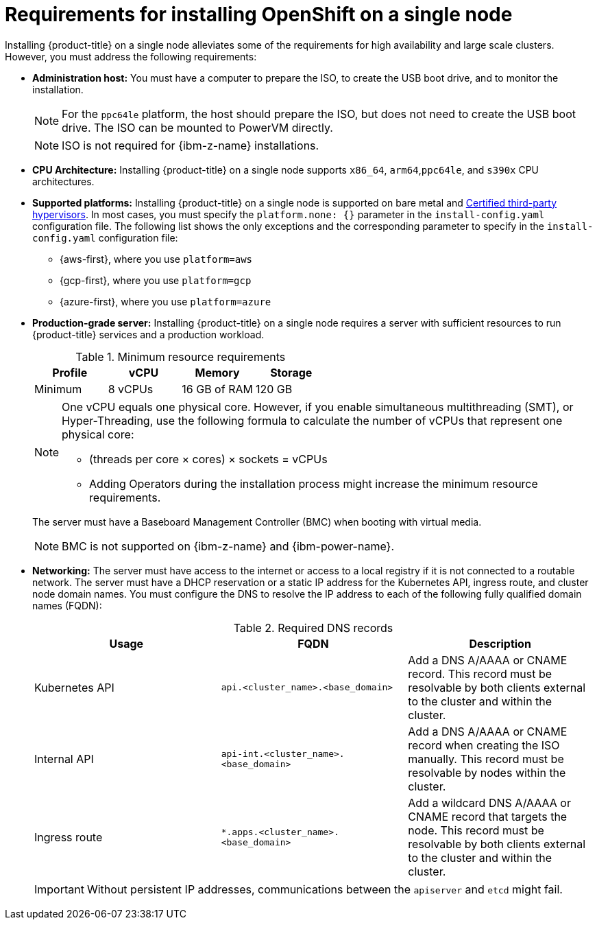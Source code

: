// This is included in the following assemblies:
//
// installing_sno/install-sno-preparing-to-install-sno.adoc
:_mod-docs-content-type: CONCEPT

[id="install-sno-requirements-for-installing-on-a-single-node_{context}"]
= Requirements for installing OpenShift on a single node

Installing {product-title} on a single node alleviates some of the requirements for high availability and large scale clusters. However, you must address the following requirements:

* *Administration host:* You must have a computer to prepare the ISO, to create the USB boot drive, and to monitor the installation.
+
[NOTE]
====
For the `ppc64le` platform, the host should prepare the ISO, but does not need to create the USB boot drive. The ISO can be mounted to PowerVM directly.
====
+
[NOTE]
====
ISO is not required for {ibm-z-name} installations.
====

* *CPU Architecture:* Installing {product-title} on a single node supports `x86_64`, `arm64`,`ppc64le`, and `s390x` CPU architectures.

* *Supported platforms:*
Installing {product-title} on a single node is supported on bare metal and link:https://access.redhat.com/articles/973163[Certified third-party hypervisors]. In most cases, you must specify the `platform.none: {}` parameter in the `install-config.yaml` configuration file. The following list shows the only exceptions and the corresponding parameter to specify in the `install-config.yaml` configuration file:
** {aws-first}, where you use `platform=aws`
** {gcp-first}, where you use `platform=gcp`
** {azure-first}, where you use `platform=azure`
* *Production-grade server:* Installing {product-title} on a single node requires a server with sufficient resources to run {product-title} services and a production workload.
+
.Minimum resource requirements
[options="header"]
|====
|Profile|vCPU|Memory|Storage
|Minimum|8 vCPUs|16 GB of RAM| 120 GB
|====
+
[NOTE]
====
One vCPU equals one physical core. However, if you enable simultaneous multithreading (SMT), or Hyper-Threading, use the following formula to calculate the number of vCPUs that represent one physical core:

* (threads per core × cores) × sockets = vCPUs

* Adding Operators during the installation process might increase the minimum resource requirements.
====
+
The server must have a Baseboard Management Controller (BMC) when booting with virtual media.
+
[NOTE]
====
BMC is not supported on {ibm-z-name} and {ibm-power-name}.
====

* *Networking:* The server must have access to the internet or access to a local registry if it is not connected to a routable network. The server must have a DHCP reservation or a static IP address for the Kubernetes API, ingress route, and cluster node domain names. You must configure the DNS to resolve the IP address to each of the following fully qualified domain names (FQDN):
+
.Required DNS records
[options="header"]
|====
|Usage|FQDN|Description
|Kubernetes API|`api.<cluster_name>.<base_domain>`| Add a DNS A/AAAA or CNAME record. This record must be resolvable by both clients external to the cluster and within the cluster.
|Internal API|`api-int.<cluster_name>.<base_domain>`| Add a DNS A/AAAA or CNAME record when creating the ISO manually. This record must be resolvable by nodes within the cluster.
|Ingress route|`*.apps.<cluster_name>.<base_domain>`| Add a wildcard DNS A/AAAA or CNAME record that targets the node. This record must be resolvable by both clients external to the cluster and within the cluster.
|====
+
[IMPORTANT]
====
Without persistent IP addresses, communications between the `apiserver` and `etcd` might fail.
====
